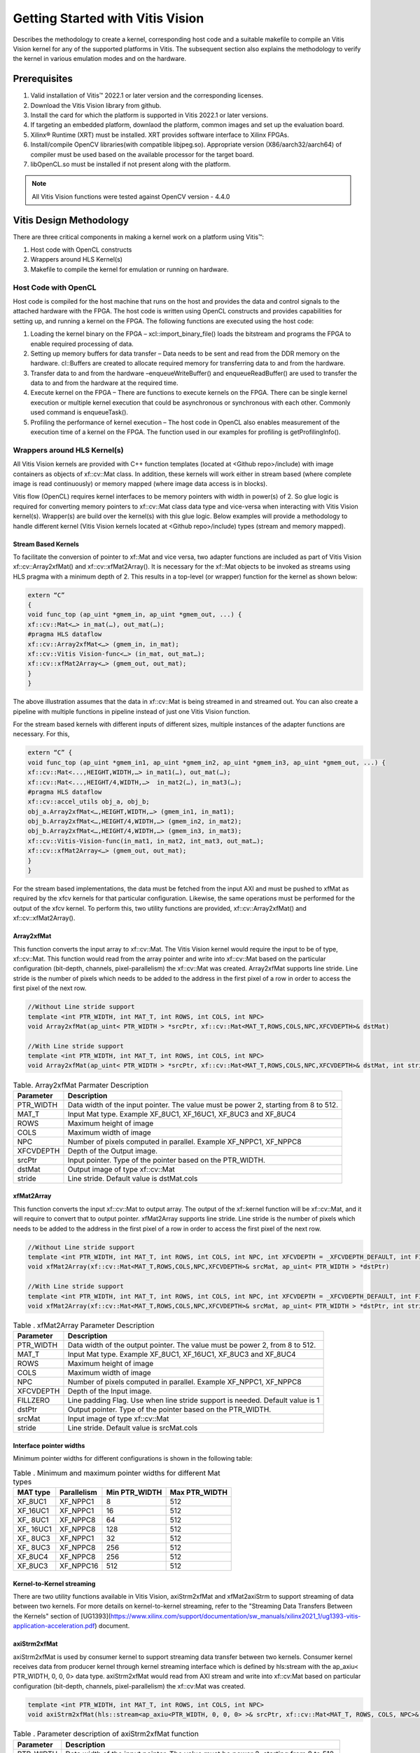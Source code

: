 
.. meta::
   :keywords: Vision, Library, Vitis Vision Library, design, methodology, OpenCL, OpenCV, libOpenCL
   :description: Describes the methodology to create a kernel, corresponding host code and a suitable makefile to compile an Vitis Vision kernel for any of the supported platforms in Vitis.
   :xlnxdocumentclass: Document
   :xlnxdocumenttype: Tutorials

Getting Started with Vitis Vision
#################################

Describes the methodology to create a kernel, corresponding host code and a suitable
makefile to compile an Vitis Vision kernel for any of the supported
platforms in Vitis. The subsequent section also explains the
methodology to verify the kernel in various emulation modes and on the
hardware.

.. _prerequisites_hls:

Prerequisites
=============

#. Valid installation of Vitis™ 2022.1 or later version and the
   corresponding licenses.
#. Download the Vitis Vision library from github.
#. Install the card for which the platform is supported in Vitis 2022.1 or
   later versions.
#. If targeting an embedded platform, downlaod the platform, common images and set up the evaluation board.
#. Xilinx® Runtime (XRT) must be installed. XRT provides software
   interface to Xilinx FPGAs.
#. Install/compile OpenCV libraries(with compatible libjpeg.so). 
   Appropriate version (X86/aarch32/aarch64) of compiler must be used based 
   on the available processor for the target board.
#. libOpenCL.so must be installed if not present along with the
   platform.

.. note:: All Vitis Vision functions were tested against OpenCV version - 4.4.0

Vitis Design Methodology
=========================

There are three critical components in making a kernel work on a
platform using Vitis™:

#. Host code with OpenCL constructs
#. Wrappers around HLS Kernel(s)
#. Makefile to compile the kernel for emulation or running on hardware.


Host Code with OpenCL
---------------------

Host code is compiled for the host machine that runs on the host and
provides the data and control signals to the attached hardware with the
FPGA. The host code is written using OpenCL constructs and provides
capabilities for setting up, and running a kernel on the FPGA. The
following functions are executed using the host code:

#. Loading the kernel binary on the FPGA – xcl::import_binary_file()
   loads the bitstream and programs the FPGA to enable required
   processing of data.
#. Setting up memory buffers for data transfer – Data needs to be sent
   and read from the DDR memory on the hardware. cl::Buffers are created
   to allocate required memory for transferring data to and from the
   hardware.
#. Transfer data to and from the hardware –enqueueWriteBuffer() and
   enqueueReadBuffer() are used to transfer the data to and from the
   hardware at the required time.
#. Execute kernel on the FPGA – There are functions to execute kernels
   on the FPGA. There can be single kernel execution or multiple kernel
   execution that could be asynchronous or synchronous with each other.
   Commonly used command is enqueueTask().
#. Profiling the performance of kernel execution – The host code in
   OpenCL also enables measurement of the execution time of a kernel on
   the FPGA. The function used in our examples for profiling is
   getProfilingInfo().


Wrappers around HLS Kernel(s)
-----------------------------

All Vitis Vision kernels are provided with C++ function templates (located
at <Github repo>/include) with image containers as objects of xf::cv::Mat
class. In addition, these kernels will work either in stream based
(where complete image is read continuously) or memory mapped (where
image data access is in blocks).

Vitis flow (OpenCL) requires kernel interfaces to be memory pointers
with width in power(s) of 2. So glue logic is required for converting
memory pointers to xf::cv::Mat class data type and vice-versa when
interacting with Vitis Vision kernel(s). Wrapper(s) are build over the
kernel(s) with this glue logic. Below examples will provide a
methodology to handle different kernel (Vitis Vision kernels located at
<Github repo>/include) types (stream and memory mapped).


Stream Based Kernels
~~~~~~~~~~~~~~~~~~~~

To facilitate the conversion of pointer to xf::Mat and vice versa, two
adapter functions are included as part of Vitis Vision xf::cv::Array2xfMat() and
xf::cv::xfMat2Array(). It is necessary for the xf::Mat objects to be invoked
as streams using HLS pragma with a minimum depth of 2. This results in a
top-level (or wrapper) function for the kernel as shown below:

.. code:: c

   extern “C” 
   { 
   void func_top (ap_uint *gmem_in, ap_uint *gmem_out, ...) { 
   xf::cv::Mat<…> in_mat(…), out_mat(…);
   #pragma HLS dataflow 
   xf::cv::Array2xfMat<…> (gmem_in, in_mat); 
   xf::cv::Vitis Vision-func<…> (in_mat, out_mat…); 
   xf::cv::xfMat2Array<…> (gmem_out, out_mat); 
   }
   }

The above illustration assumes that the data in xf::cv::Mat is being
streamed in and streamed out. You can also create a pipeline with
multiple functions in pipeline instead of just one Vitis Vision function.

For the stream based kernels with different inputs of different sizes,
multiple instances of the adapter functions are necessary. For this,

.. code:: c

   extern “C” { 
   void func_top (ap_uint *gmem_in1, ap_uint *gmem_in2, ap_uint *gmem_in3, ap_uint *gmem_out, ...) { 
   xf::cv::Mat<...,HEIGHT,WIDTH,…> in_mat1(…), out_mat(…);
   xf::cv::Mat<...,HEIGHT/4,WIDTH,…>  in_mat2(…), in_mat3(…); 
   #pragma HLS dataflow 
   xf::cv::accel_utils obj_a, obj_b;
   obj_a.Array2xfMat<…,HEIGHT,WIDTH,…> (gmem_in1, in_mat1);
   obj_b.Array2xfMat<…,HEIGHT/4,WIDTH,…> (gmem_in2, in_mat2); 
   obj_b.Array2xfMat<…,HEIGHT/4,WIDTH,…> (gmem_in3, in_mat3); 
   xf::cv::Vitis-Vision-func(in_mat1, in_mat2, int_mat3, out_mat…); 
   xf::cv::xfMat2Array<…> (gmem_out, out_mat); 
   }
   }

For the stream based implementations, the data must be fetched from the
input AXI and must be pushed to xfMat as required by the xfcv kernels
for that particular configuration. Likewise, the same operations must be
performed for the output of the xfcv kernel. To perform this, two
utility functions are provided, xf::cv::Array2xfMat() and xf::cv::xfMat2Array().

Array2xfMat
~~~~~~~~~~~

This function converts the input array to xf::cv::Mat. The Vitis Vision kernel
would require the input to be of type, xf::cv::Mat. This function would read
from the array pointer and write into xf::cv::Mat based on the particular
configuration (bit-depth, channels, pixel-parallelism) the xf::cv::Mat was
created. Array2xfMat supports line stride. Line stride is the number of pixels
which needs to be added to the address in the first pixel of a row in order to access the 
first pixel of the next row.

.. code:: c

   //Without Line stride support
   template <int PTR_WIDTH, int MAT_T, int ROWS, int COLS, int NPC>
   void Array2xfMat(ap_uint< PTR_WIDTH > *srcPtr, xf::cv::Mat<MAT_T,ROWS,COLS,NPC,XFCVDEPTH>& dstMat)
   
   //With Line stride support
   template <int PTR_WIDTH, int MAT_T, int ROWS, int COLS, int NPC>
   void Array2xfMat(ap_uint< PTR_WIDTH > *srcPtr, xf::cv::Mat<MAT_T,ROWS,COLS,NPC,XFCVDEPTH>& dstMat, int stride)

.. table:: Table. Array2xfMat Parmater Description

   +-----------------------------------+-----------------------------------+
   | Parameter                         | Description                       |
   +===================================+===================================+
   | PTR_WIDTH                         | Data width of the input pointer.  |
   |                                   | The value must be power 2,        |
   |                                   | starting from 8 to 512.           |
   +-----------------------------------+-----------------------------------+
   | MAT_T                             | Input Mat type. Example XF_8UC1,  |
   |                                   | XF_16UC1, XF_8UC3 and XF_8UC4     |
   +-----------------------------------+-----------------------------------+
   | ROWS                              | Maximum height of image           |
   +-----------------------------------+-----------------------------------+
   | COLS                              | Maximum width of image            |
   +-----------------------------------+-----------------------------------+
   | NPC                               | Number of pixels computed in      |
   |                                   | parallel. Example XF_NPPC1,       |
   |                                   | XF_NPPC8                          |
   +-----------------------------------+-----------------------------------+
   | XFCVDEPTH                         | Depth of the Output image.        |
   +-----------------------------------+-----------------------------------+
   | srcPtr                            | Input pointer. Type of the        |
   |                                   | pointer based on the PTR_WIDTH.   |
   +-----------------------------------+-----------------------------------+
   | dstMat                            | Output image of type xf::cv::Mat  |
   +-----------------------------------+-----------------------------------+
   | stride                            | Line stride.                      |
   |                                   | Default value is dstMat.cols      |
   +-----------------------------------+-----------------------------------+


xfMat2Array
~~~~~~~~~~~

This function converts the input xf::cv::Mat to output array. The output of
the xf::kernel function will be xf::cv::Mat, and it will require to convert
that to output pointer. xfMat2Array supports line stride. Line stride is the number of pixels
which needs to be added to the address in the first pixel of a row in order to access the 
first pixel of the next row.

.. code:: c

   //Without Line stride support
   template <int PTR_WIDTH, int MAT_T, int ROWS, int COLS, int NPC, int XFCVDEPTH = _XFCVDEPTH_DEFAULT, int FILLZERO = 1>
   void xfMat2Array(xf::cv::Mat<MAT_T,ROWS,COLS,NPC,XFCVDEPTH>& srcMat, ap_uint< PTR_WIDTH > *dstPtr)
   
   //With Line stride support
   template <int PTR_WIDTH, int MAT_T, int ROWS, int COLS, int NPC, int XFCVDEPTH = _XFCVDEPTH_DEFAULT, int FILLZERO = 1>
   void xfMat2Array(xf::cv::Mat<MAT_T,ROWS,COLS,NPC,XFCVDEPTH>& srcMat, ap_uint< PTR_WIDTH > *dstPtr, int stride)
   
.. table:: Table . xfMat2Array Parameter Description

   +-----------------------------------+-----------------------------------+
   | Parameter                         | Description                       |
   +===================================+===================================+
   | PTR_WIDTH                         | Data width of the output pointer. |
   |                                   | The value must be power 2, from 8 |
   |                                   | to 512.                           |
   +-----------------------------------+-----------------------------------+
   | MAT_T                             | Input Mat type. Example XF_8UC1,  |
   |                                   | XF_16UC1, XF_8UC3 and XF_8UC4     |
   +-----------------------------------+-----------------------------------+
   | ROWS                              | Maximum height of image           |
   +-----------------------------------+-----------------------------------+
   | COLS                              | Maximum width of image            |
   +-----------------------------------+-----------------------------------+
   | NPC                               | Number of pixels computed in      |
   |                                   | parallel. Example XF_NPPC1,       |
   |                                   | XF_NPPC8                          |
   +-----------------------------------+-----------------------------------+
   | XFCVDEPTH                         | Depth of the Input image.         |
   +-----------------------------------+-----------------------------------+
   | FILLZERO                          | Line padding Flag. Use when line  |
   |                                   | stride support is needed.         |
   |                                   | Default value is 1                |   
   +-----------------------------------+-----------------------------------+
   | dstPtr                            | Output pointer. Type of the       |
   |                                   | pointer based on the PTR_WIDTH.   |
   +-----------------------------------+-----------------------------------+
   | srcMat                            | Input image of type xf::cv::Mat   |
   +-----------------------------------+-----------------------------------+
   | stride                            | Line stride.                      |
   |                                   | Default value is srcMat.cols      |
   +-----------------------------------+-----------------------------------+

Interface pointer widths
~~~~~~~~~~~~~~~~~~~~~~~~

Minimum pointer widths for different configurations is shown in the
following table:

.. table:: Table . Minimum and maximum pointer widths for different Mat types

   +-----------------+-----------------+-----------------+-----------------+
   | MAT type        | Parallelism     | Min PTR_WIDTH   | Max PTR_WIDTH   |
   +=================+=================+=================+=================+
   | XF_8UC1         | XF_NPPC1        | 8               | 512             |
   +-----------------+-----------------+-----------------+-----------------+
   | XF_16UC1        | XF_NPPC1        | 16              | 512             |
   +-----------------+-----------------+-----------------+-----------------+
   | XF\_ 8UC1       | XF_NPPC8        | 64              | 512             |
   +-----------------+-----------------+-----------------+-----------------+
   | XF\_ 16UC1      | XF_NPPC8        | 128             | 512             |
   +-----------------+-----------------+-----------------+-----------------+
   | XF\_ 8UC3       | XF_NPPC1        | 32              | 512             |
   +-----------------+-----------------+-----------------+-----------------+
   | XF\_ 8UC3       | XF_NPPC8        | 256             | 512             |
   +-----------------+-----------------+-----------------+-----------------+
   | XF_8UC4         | XF_NPPC8        | 256             | 512             |
   +-----------------+-----------------+-----------------+-----------------+
   | XF_8UC3         | XF_NPPC16       | 512             | 512             |
   +-----------------+-----------------+-----------------+-----------------+

Kernel-to-Kernel streaming
~~~~~~~~~~~~~~~~~~~~~~~~~~

There are two utility functions available in Vitis Vision, axiStrm2xfMat and xfMat2axiStrm to support streaming 
of data between two kernels. For more details on kernel-to-kernel streaming, refer to the "Streaming Data Transfers Between the
Kernels" section of [UG1393](https://www.xilinx.com/support/documentation/sw_manuals/xilinx2021_1/ug1393-vitis-application-acceleration.pdf) document.

axiStrm2xfMat
~~~~~~~~~~~~~

axiStrm2xfMat is used by consumer kernel to support streaming data transfer between two kernels. 
Consumer kernel receives data from producer kernel through kernel streaming interface which is defined by hls:stream 
with the ap_axiu< PTR_WIDTH, 0, 0, 0> data type. axiStrm2xfMat would read from AXI stream and write into xf::cv:Mat based 
on particular configuration (bit-depth, channels, pixel-parallelism) the xf::cv:Mat was created.


.. code:: c

   template <int PTR_WIDTH, int MAT_T, int ROWS, int COLS, int NPC>
   void axiStrm2xfMat(hls::stream<ap_axiu<PTR_WIDTH, 0, 0, 0> >& srcPtr, xf::cv::Mat<MAT_T, ROWS, COLS, NPC>& dstMat)

.. table:: Table . Parameter description of axiStrm2xfMat function


   +-----------------+-------------------------------------------------------------------------------------+
   | Parameter	     |  Description                                                                        | 
   +=================+=====================================================================================+
   | PTR_WIDTH	     | 	Data width of the input pointer. The value must be power 2, starting from 8 to 512.|
   +-----------------+-------------------------------------------------------------------------------------+
   | MAT_T           |  Input Mat type. Example XF_8UC1, XF_16UC1, XF_8UC3 and XF_8UC4                     |
   +-----------------+-------------------------------------------------------------------------------------+
   | ROWS            |  Maximum height of image                                                            |
   +-----------------+-------------------------------------------------------------------------------------+
   | COLS            |  Maximum width of image                                                             |
   +-----------------+-------------------------------------------------------------------------------------+
   | NPC             |  Number of pixels computed in parallel. Example XF_NPPC1, XF_NPPC8                  |
   +-----------------+-------------------------------------------------------------------------------------+
   | srcPtr          |  Input image of type hls::stream<ap_axiu<PTR_WIDTH, 0, 0, 0> >                      |
   +-----------------+-------------------------------------------------------------------------------------+
   | dstMat          |  Output image of type xf::cv::Mat                                                   |
   +-----------------+-------------------------------------------------------------------------------------+

xfMat2axiStrm
~~~~~~~~~~~~~

xfMat2axiStrm is used by producer kernel to support streaming data transfer between two kernels. 
This function converts the input xf:cv::Mat to AXI stream based on particular configuration (bit-depth, channels, pixel-parallelism). 

.. code:: c

   template <int PTR_WIDTH, int MAT_T, int ROWS, int COLS, int NPC>
   void xfMat2axiStrm(xf::cv::Mat<MAT_T, ROWS, COLS, NPC>& srcMat, hls::stream<ap_axiu<PTR_WIDTH, 0, 0, 0> >& dstPtr)

.. table:: Table . Parameter description of xfMat2axiStrm function


   +-----------------+-------------------------------------------------------------------------------------+
   | Parameter	     |  Description                                                                        | 
   +=================+=====================================================================================+
   | PTR_WIDTH       | 	Data width of the input pointer. The value must be power 2, starting from 8 to 512.|
   +-----------------+-------------------------------------------------------------------------------------+
   | MAT_T           |  Input Mat type. Example XF_8UC1, XF_16UC1, XF_8UC3 and XF_8UC4                     |
   +-----------------+-------------------------------------------------------------------------------------+
   | ROWS            |  Maximum height of image                                                            |
   +-----------------+-------------------------------------------------------------------------------------+
   | COLS            |  Maximum width of image                                                             |
   +-----------------+-------------------------------------------------------------------------------------+
   | NPC             |  Number of pixels computed in parallel. Example XF_NPPC1, XF_NPPC8                  |
   +-----------------+-------------------------------------------------------------------------------------+
   | srcPtr          |  Input image of type hls::stream<ap_axiu<PTR_WIDTH, 0, 0, 0> >                      |
   +-----------------+-------------------------------------------------------------------------------------+
   | dstMat          |  Output image of type xf::cv::Mat                                                   |
   +-----------------+-------------------------------------------------------------------------------------+


Memory Mapped Kernels
~~~~~~~~~~~~~~~~~~~~~

In the memory map based kernels such as crop, Mean-shift tracking and
bounding box, the input read will be for particular block of memory
based on the requirement for the algorithm. The streaming interfaces
will require the image to be read in raster scan manner, which is not
the case for the memory mapped kernels. The methodology to handle this
case is as follows:

.. code:: c

   extern “C” 
   { 
   void func_top (ap_uint *gmem_in, ap_uint *gmem_out, ...) { 
   xf::cv::Mat<…> in_mat(…,gmem_in), out_mat(…,gmem_out);
   xf::cv::kernel<…> (in_mat, out_mat…); 
   }
   }

The gmem pointers must be mapped to the xf::cv::Mat objects during the
object creation, and then the memory mapped kernels are called with
these mats at the interface. It is necessary that the pointer size must
be same as the size required for the xf::Vitis-Vision-func, unlike the
streaming method where any higher size of the pointers (till 512-bits)
are allowed.


Makefile
---------

Examples for makefile are provided in the examples and tests section of GitHub.


Design example Using Library on Vitis
-------------------------------------

Following is a multi-kernel example, where different kernel runs
sequentially in a pipeline to form an application. This example performs
Canny edge detection, where two kernels are involved, Canny and edge
tracing. Canny function will take gray-scale image as input and provided
the edge information in 3 states (weak edge (1), strong edge (3), and
background (0)), which is being fed into edge tracing, which filters out
the weak edges. The prior works in a streaming based implementation and
the later in a memory mapped manner.

Host code
~~~~~~~~~

The following is the Host code for the canny edge detection example. The
host code sets up the OpenCL platform with the FPGA of processing
required data. In the case of Vitis Vision example, the data is an image.
Reading and writing of images are enabled using called to functions from
Vitis Vision.

.. code:: c

   // setting up device and platform
       std::vector<cl::Device> devices = xcl::get_xil_devices();
       cl::Device device = devices[0];
       cl::Context context(device);
       cl::CommandQueue q(context, device,CL_QUEUE_PROFILING_ENABLE);
       std::string device_name = device.getInfo<CL_DEVICE_NAME>();

       // Kernel 1: Canny
       std::string binaryFile=xcl::find_binary_file(device_name,"krnl_canny");
       cl::Program::Binaries bins = xcl::import_binary_file(binaryFile);
       devices.resize(1);
       cl::Program program(context, devices, bins);
       cl::Kernel krnl(program,"canny_accel");

       // creating necessary cl buffers for input and output
       cl::Buffer imageToDevice(context, CL_MEM_READ_ONLY,(height*width));
       cl::Buffer imageFromDevice(context, CL_MEM_WRITE_ONLY,(height*width/4));


       // Set the kernel arguments
       krnl.setArg(0, imageToDevice);
       krnl.setArg(1, imageFromDevice);
       krnl.setArg(2, height);
       krnl.setArg(3, width);
       krnl.setArg(4, low_threshold);
       krnl.setArg(5, high_threshold);

       // write the input image data from host to device memory
       q.enqueueWriteBuffer(imageToDevice, CL_TRUE, 0,(height*(width)),img_gray.data);
       // Profiling Objects
       cl_ulong start= 0;
       cl_ulong end = 0;
       double diff_prof = 0.0f;
       cl::Event event_sp;

       // Launch the kernel
       q.enqueueTask(krnl,NULL,&event_sp);
       clWaitForEvents(1, (const cl_event*) &event_sp);

       // profiling
       event_sp.getProfilingInfo(CL_PROFILING_COMMAND_START,&start);
       event_sp.getProfilingInfo(CL_PROFILING_COMMAND_END,&end);
       diff_prof = end-start;
       std::cout<<(diff_prof/1000000)<<"ms"<<std::endl;

       // Kernel 2: edge tracing
       cl::Kernel krnl2(program,"edgetracing_accel");

       cl::Buffer imageFromDeviceedge(context, CL_MEM_WRITE_ONLY,(height*width));

       // Set the kernel arguments
       krnl2.setArg(0, imageFromDevice);
       krnl2.setArg(1, imageFromDeviceedge);
       krnl2.setArg(2, height);
       krnl2.setArg(3, width);
       
       // Profiling Objects
       cl_ulong startedge= 0;
       cl_ulong endedge = 0;
       double diff_prof_edge = 0.0f;
       cl::Event event_sp_edge;

       // Launch the kernel
       q.enqueueTask(krnl2,NULL,&event_sp_edge);
       clWaitForEvents(1, (const cl_event*) &event_sp_edge);

       // profiling
       event_sp_edge.getProfilingInfo(CL_PROFILING_COMMAND_START,&startedge);
       event_sp_edge.getProfilingInfo(CL_PROFILING_COMMAND_END,&endedge);
       diff_prof_edge = endedge-startedge;
       std::cout<<(diff_prof_edge/1000000)<<"ms"<<std::endl;

       
       //Copying Device result data to Host memory
       q.enqueueReadBuffer(imageFromDeviceedge, CL_TRUE, 0,(height*width),out_img_edge.data);
       q.finish();

Top level kernel
~~~~~~~~~~~~~~~~~

Below is the top-level/wrapper function with all necessary glue logic.

.. code:: c

   // streaming based kernel
   #include "xf_canny_config.h"

   extern "C" {
   void canny_accel(ap_uint<INPUT_PTR_WIDTH> *img_inp, ap_uint<OUTPUT_PTR_WIDTH> *img_out, int rows, int cols,int low_threshold,int high_threshold)
   {
   #pragma HLS INTERFACE m_axi     port=img_inp  offset=slave bundle=gmem1
   #pragma HLS INTERFACE m_axi     port=img_out  offset=slave bundle=gmem2
   #pragma HLS INTERFACE s_axilite port=img_inp  bundle=control
   #pragma HLS INTERFACE s_axilite port=img_out  bundle=control

   #pragma HLS INTERFACE s_axilite port=rows     bundle=control
   #pragma HLS INTERFACE s_axilite port=cols     bundle=control
   #pragma HLS INTERFACE s_axilite port=low_threshold     bundle=control
   #pragma HLS INTERFACE s_axilite port=high_threshold     bundle=control
   #pragma HLS INTERFACE s_axilite port=return   bundle=control

       xf::cv::Mat<XF_8UC1, HEIGHT, WIDTH, INTYPE> in_mat(rows,cols);
       
       xf::cv::Mat<XF_2UC1, HEIGHT, WIDTH, XF_NPPC32> dst_mat(rows,cols);
       
       #pragma HLS DATAFLOW 

       xf::cv::Array2xfMat<INPUT_PTR_WIDTH,XF_8UC1,HEIGHT,WIDTH,INTYPE>(img_inp,in_mat);
       xf::cv::Canny<FILTER_WIDTH,NORM_TYPE,XF_8UC1,XF_2UC1,HEIGHT, WIDTH,INTYPE,XF_NPPC32,XF_USE_URAM>(in_mat,dst_mat,low_threshold,high_threshold);
       xf::cv::xfMat2Array<OUTPUT_PTR_WIDTH,XF_2UC1,HEIGHT,WIDTH,XF_NPPC32>(dst_mat,img_out);
       
       
   }
   }
   // memory mapped kernel
   #include "xf_canny_config.h"
   extern "C" {
   void edgetracing_accel(ap_uint<INPUT_PTR_WIDTH> *img_inp, ap_uint<OUTPUT_PTR_WIDTH> *img_out, int rows, int cols)
   {
   #pragma HLS INTERFACE m_axi     port=img_inp  offset=slave bundle=gmem3
   #pragma HLS INTERFACE m_axi     port=img_out  offset=slave bundle=gmem4
   #pragma HLS INTERFACE s_axilite port=img_inp  bundle=control
   #pragma HLS INTERFACE s_axilite port=img_out  bundle=control

   #pragma HLS INTERFACE s_axilite port=rows     bundle=control
   #pragma HLS INTERFACE s_axilite port=cols     bundle=control
   #pragma HLS INTERFACE s_axilite port=return   bundle=control


       xf::cv::Mat<XF_2UC1, HEIGHT, WIDTH, XF_NPPC32> _dst1(rows,cols,img_inp);
       xf::cv::Mat<XF_8UC1, HEIGHT, WIDTH, XF_NPPC8> _dst2(rows,cols,img_out);
       xf::cv::EdgeTracing<XF_2UC1,XF_8UC1,HEIGHT, WIDTH, XF_NPPC32,XF_NPPC8,XF_USE_URAM>(_dst1,_dst2);
       
   }
   }


Evaluating the Functionality
=============================

You can build the kernels and test the functionality through software
emulation, hardware emulation, and running directly on a supported
hardware with the FPGA. Use the following
commands to setup the basic environment:

.. code:: c

   $ cd <path to the folder where makefile is present>
   $ source <path to the Vitis installation folder>/Vitis/<version number>/settings64.sh
   $ export DEVICE=<path-to-platform-directory>/<platform>.xpfm

For PCIe devices, set the following:

.. code:: c

   $ source <path to Xilinx_xrt>/setup.sh
   
   $ export OPENCV_INCLUDE=< path-to-opencv-include-folder >
   
   $ export OPENCV_LIB=< path-to-opencv-lib-folder >
   
   $ export LD_LIBRARY_PATH=$LD_LIBRARY_PATH:< path-to-opencv-lib-folder >

For embedded devices, set the following:

.. code:: c

   Download the platform, and common-image from Xilinx Download Center. Run the sdk.sh script from the common-image directory to install sysroot using the command : 
   $ ./sdk.sh -y -d ./ -p

   Unzip the rootfs file : 
   $ gunzip ./rootfs.ext4.gz

   $ export SYSROOT=< path-to-platform-sysroot >
   
   
Software Emulation
------------------

Software emulation is equivalent to running a C-simulation of the
kernel. The time for compilation is minimal, and is therefore
recommended to be the first step in testing the kernel. Following are
the steps to build and run for the software emulation:

*For PCIe devices:*

.. code:: c

   $ make host xclbin TARGET=sw_emu
   
   $ make run TARGET=sw_emu
   
*For embedded devices:*

.. code:: c

   $ make host xclbin TARGET=sw_emu HOST_ARCH=< aarch32 | aarch64 >

   $ make run TARGET=sw_emu HOST_ARCH=< aarch32 | aarch64 >


Hardware Emulation
-------------------

Hardware emulation runs the test on the generated RTL after synthesis of
the C/C++ code. The simulation, since being done on RTL requires longer
to complete when compared to software emulation. Following are the steps
to build and run for the hardware emulation:

*For PCIe devices:*

.. code:: c

   $ make host xclbin TARGET=hw_emu
   
   $ make run TARGET=hw_emu
   
*For embedded devices:*


.. code:: c

   
   $ make host xclbin TARGET=hw_emu HOST_ARCH=< aarch32 | aarch64 >
   
   $ make run TARGET=hw_emu HOST_ARCH=< aarch32 | aarch64 >


Testing on the Hardware
------------------------

To test on the hardware, the kernel must be compiled into a bitstream
(building for hardware). This would consume some time since the C/C++ code must be converted to
RTL, run through synthesis and implementation process before a bitstream
is created. As a prerequisite the drivers has to be installed for
corresponding XSA, for which the example was built for. Following are
the steps to build the kernel and run on a hardware:

*For PCIe devices:*

.. code:: c

   $ make host xclbin TARGET=hw
   
   $ make run TARGET=hw
   
*For embedded devices:*

.. code:: c

   $ make host xclbin TARGET=hw HOST_ARCH=< aarch32 | aarch64 >
   
   $ make run TARGET=< sw_emu|hw_emu|hw > HOST_ARCH=< aarch32 | aarch64 > #This command will generate only the sd_card folder in case of hardware build.

**Note**. For hw run on embedded devices, copy the generated sd_card folder content under package_hw to an SD Card. More information on preparing the SD Card is available [here](https://xilinx-wiki.atlassian.net/wiki/spaces/A/pages/18842385/How+to+format+SD+card+for+SD+boot#HowtoformatSDcardforSDboot-CopingtheImagestotheNewPartitions). After successful booting of the board, run the following commands:

    cd /mnt

    export XCL_BINDIR=< xclbin-folder-present-in-the-sd_card > #For example, "export XCL_BINDIR=xclbin_zcu102_base_hw"

    ./run_script.sh




